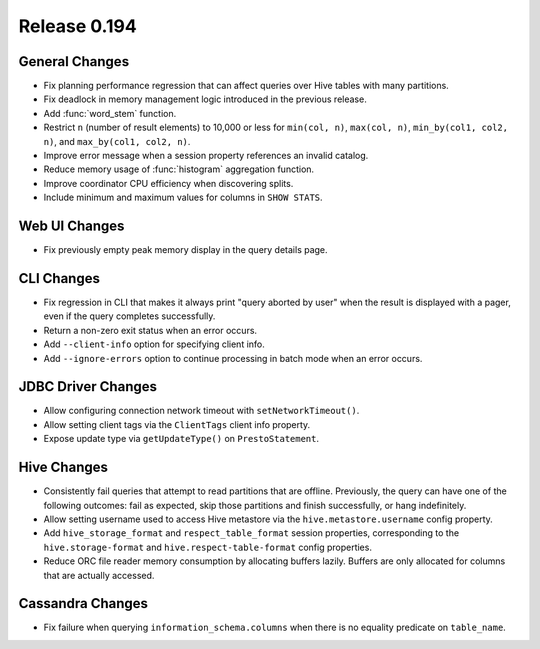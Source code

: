 =============
Release 0.194
=============

General Changes
---------------

* Fix planning performance regression that can affect queries over Hive tables
  with many partitions.
* Fix deadlock in memory management logic introduced in the previous release.
* Add :func:`word_stem` function.
* Restrict ``n`` (number of result elements) to 10,000 or less for
  ``min(col, n)``, ``max(col, n)``, ``min_by(col1, col2, n)``, and ``max_by(col1, col2, n)``.
* Improve error message when a session property references an invalid catalog.
* Reduce memory usage of :func:`histogram` aggregation function.
* Improve coordinator CPU efficiency when discovering splits.
* Include minimum and maximum values for columns in ``SHOW STATS``.

Web UI Changes
--------------

* Fix previously empty peak memory display in the query details page.

CLI Changes
-----------

* Fix regression in CLI that makes it always print "query aborted by user" when
  the result is displayed with a pager, even if the query completes successfully.
* Return a non-zero exit status when an error occurs.
* Add ``--client-info`` option for specifying client info.
* Add ``--ignore-errors`` option to continue processing in batch mode when an error occurs.

JDBC Driver Changes
-------------------

* Allow configuring connection network timeout with ``setNetworkTimeout()``.
* Allow setting client tags via the ``ClientTags`` client info property.
* Expose update type via ``getUpdateType()`` on ``PrestoStatement``.

Hive Changes
------------

* Consistently fail queries that attempt to read partitions that are offline.
  Previously, the query can have one of the following outcomes: fail as expected,
  skip those partitions and finish successfully, or hang indefinitely.
* Allow setting username used to access Hive metastore via the ``hive.metastore.username`` config property.
* Add ``hive_storage_format`` and ``respect_table_format`` session properties, corresponding to
  the ``hive.storage-format`` and ``hive.respect-table-format`` config properties.
* Reduce ORC file reader memory consumption by allocating buffers lazily.
  Buffers are only allocated for columns that are actually accessed.

Cassandra Changes
-----------------

* Fix failure when querying ``information_schema.columns`` when there is no equality predicate on ``table_name``.
